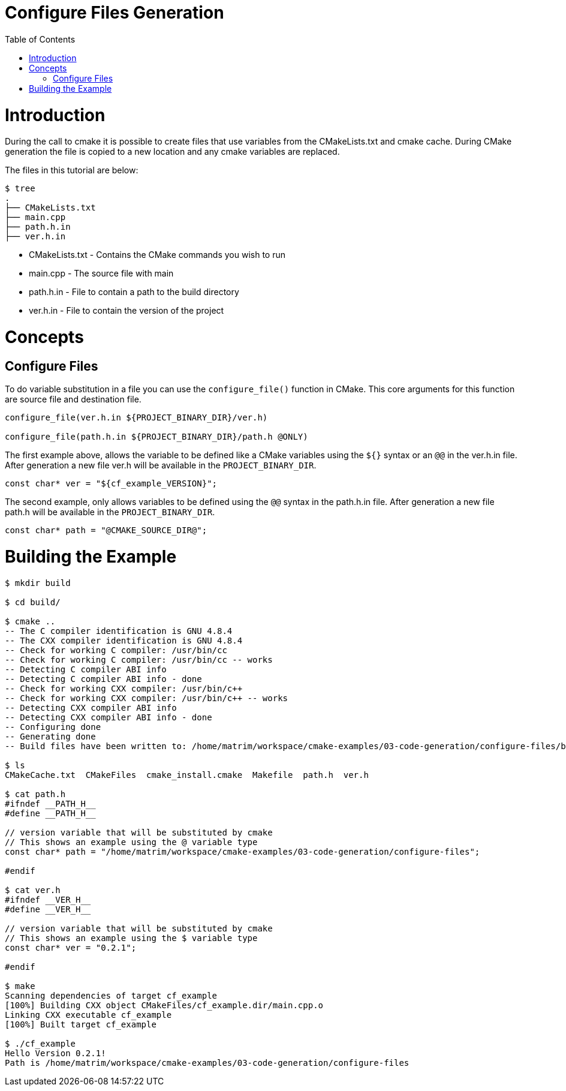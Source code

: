 = Configure Files Generation
:toc:
:toc-placement!:

toc::[]

# Introduction

During the call to cmake it is possible to create files that use variables from
the CMakeLists.txt and cmake cache. During CMake generation the file is copied to a
new location and any cmake variables are replaced.

The files in this tutorial are below:

```
$ tree
.
├── CMakeLists.txt
├── main.cpp
├── path.h.in
├── ver.h.in
```

  * CMakeLists.txt - Contains the CMake commands you wish to run
  * main.cpp - The source file with main
  * path.h.in - File to contain a path to the build directory
  * ver.h.in - File to contain the version of the project

# Concepts

## Configure Files

To do variable substitution in a file you can use the `configure_file()` function
in CMake. This core arguments for this function are source file and destination file.

[source,cmake]
----
configure_file(ver.h.in ${PROJECT_BINARY_DIR}/ver.h)

configure_file(path.h.in ${PROJECT_BINARY_DIR}/path.h @ONLY)
----

The first example above, allows the variable to be defined like a CMake variables using
the `${}` syntax or an `@@` in the ver.h.in file. After generation a new file ver.h will be available
in the `PROJECT_BINARY_DIR`.

```
const char* ver = "${cf_example_VERSION}";
```

The second example, only allows variables to be defined using the `@@` syntax in the path.h.in file.
After generation a new file path.h will be available in the `PROJECT_BINARY_DIR`.

```
const char* path = "@CMAKE_SOURCE_DIR@";
```

# Building the Example

[source,bash]
----
$ mkdir build

$ cd build/

$ cmake ..
-- The C compiler identification is GNU 4.8.4
-- The CXX compiler identification is GNU 4.8.4
-- Check for working C compiler: /usr/bin/cc
-- Check for working C compiler: /usr/bin/cc -- works
-- Detecting C compiler ABI info
-- Detecting C compiler ABI info - done
-- Check for working CXX compiler: /usr/bin/c++
-- Check for working CXX compiler: /usr/bin/c++ -- works
-- Detecting CXX compiler ABI info
-- Detecting CXX compiler ABI info - done
-- Configuring done
-- Generating done
-- Build files have been written to: /home/matrim/workspace/cmake-examples/03-code-generation/configure-files/build

$ ls
CMakeCache.txt  CMakeFiles  cmake_install.cmake  Makefile  path.h  ver.h

$ cat path.h
#ifndef __PATH_H__
#define __PATH_H__

// version variable that will be substituted by cmake
// This shows an example using the @ variable type
const char* path = "/home/matrim/workspace/cmake-examples/03-code-generation/configure-files";

#endif

$ cat ver.h
#ifndef __VER_H__
#define __VER_H__

// version variable that will be substituted by cmake
// This shows an example using the $ variable type
const char* ver = "0.2.1";

#endif

$ make
Scanning dependencies of target cf_example
[100%] Building CXX object CMakeFiles/cf_example.dir/main.cpp.o
Linking CXX executable cf_example
[100%] Built target cf_example

$ ./cf_example
Hello Version 0.2.1!
Path is /home/matrim/workspace/cmake-examples/03-code-generation/configure-files
----
